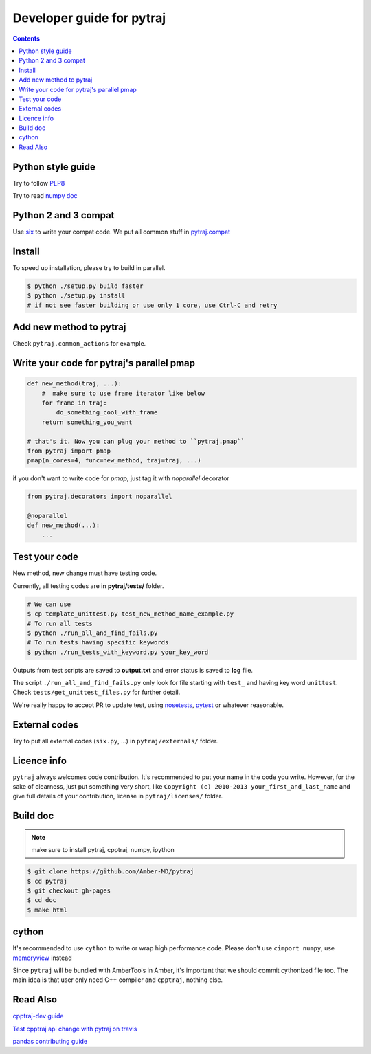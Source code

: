 Developer guide for pytraj
==========================

.. contents::

Python style guide
------------------
Try to follow `PEP8 <http://www.python.org/dev/peps/pep-0008/>`_

Try to read `numpy doc <https://github.com/numpy/numpy/blob/master/doc/HOWTO_DOCUMENT.rst.txt>`_

Python 2 and 3 compat
---------------------
Use `six <http://pythonhosted.org/six/>`_ to write your compat code. 
We put all common stuff in `pytraj.compat <https://github.com/Amber-MD/pytraj/blob/master/pytraj/compat.py>`_

Install
-------
To speed up installation, please try to build in parallel.

.. code-block:: bash

    $ python ./setup.py build faster
    $ python ./setup.py install
    # if not see faster building or use only 1 core, use Ctrl-C and retry

Add new method to pytraj
------------------------
Check ``pytraj.common_actions`` for example.

Write your code for pytraj's parallel pmap
------------------------------------------

.. code-block:: python
 
    def new_method(traj, ...):
        #  make sure to use frame iterator like below
        for frame in traj:
            do_something_cool_with_frame
        return something_you_want

    # that's it. Now you can plug your method to ``pytraj.pmap``
    from pytraj import pmap
    pmap(n_cores=4, func=new_method, traj=traj, ...)

if you don't want to write code for `pmap`, just tag it with `noparallel` decorator

.. code-block:: python
    
    from pytraj.decorators import noparallel

    @noparallel
    def new_method(...):
        ...

Test your code
--------------
New method, new change must have testing code.

Currently, all testing codes are in **pytraj/tests/** folder. 

.. code-block:: bash

    # We can use
    $ cp template_unittest.py test_new_method_name_example.py
    # To run all tests
    $ python ./run_all_and_find_fails.py
    # To run tests having specific keywords 
    $ python ./run_tests_with_keyword.py your_key_word

Outputs from test scripts are saved to **output.txt** and error status is saved to **log** file.

The script ``./run_all_and_find_fails.py`` only look for file starting with ``test_`` and having key word ``unittest``. Check ``tests/get_unittest_files.py`` for further detail.

We're really happy to accept PR to update test, using `nosetests <https://nose.readthedocs.org/en/latest/>`_, `pytest <http://pytest.org/latest/>`_ or whatever reasonable.

External codes
--------------
Try to put all external codes (``six.py``, ...) in ``pytraj/externals/`` folder.

Licence info
------------
``pytraj`` always welcomes code contribution. It's recommended to put your name in the code you write. However, for the sake of clearness, just put something very short, like ``Copyright (c) 2010-2013 your_first_and_last_name`` and give full details of your contribution, license in ``pytraj/licenses/`` folder.

Build doc
---------

.. note:: make sure to install pytraj, cpptraj, numpy, ipython

.. code-block:: bash
    
    $ git clone https://github.com/Amber-MD/pytraj
    $ cd pytraj
    $ git checkout gh-pages
    $ cd doc
    $ make html

cython
------
It's recommended to use ``cython`` to write or wrap high performance code. Please don't use ``cimport numpy``, use `memoryview <http://docs.cython.org/src/userguide/memoryviews.html>`_ instead

Since ``pytraj`` will be bundled with AmberTools in Amber, it's important that we should commit cythonized file too. The main idea is that user only need C++ compiler and ``cpptraj``, nothing else.


Read Also
---------
`cpptraj-dev guide <https://github.com/mojyt/cpptraj/blob/master/doc/CpptrajDevlopmentGuide.pdf>`_

`Test cpptraj api change with pytraj on travis <test_cpptraj_api>`_

`pandas contributing guide <http://pandas.pydata.org/pandas-docs/stable/contributing.html>`_
